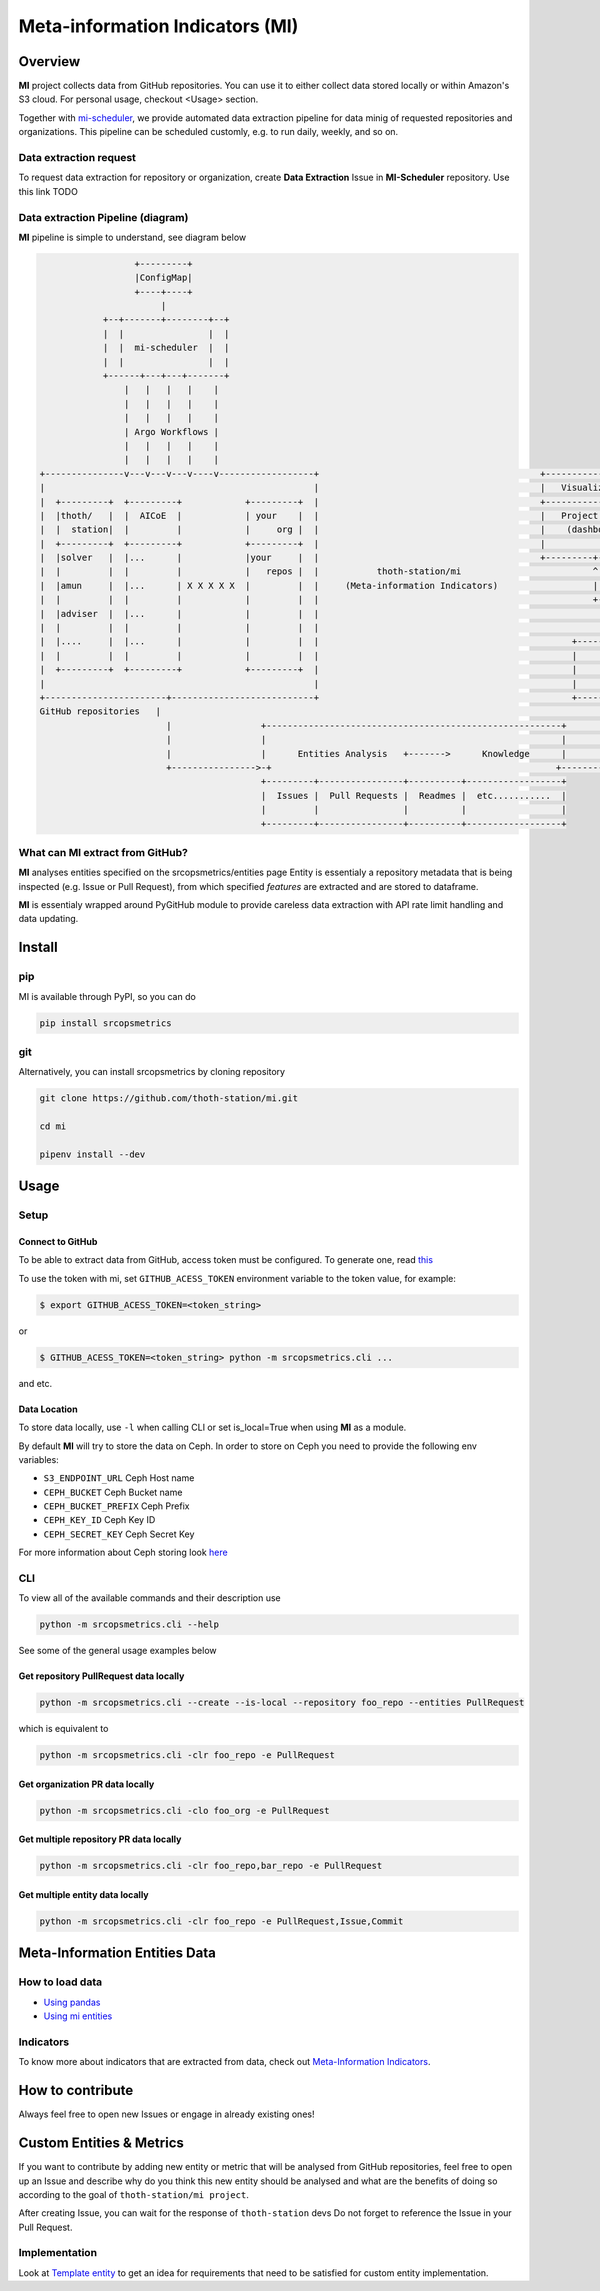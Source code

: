 ================================
Meta-information Indicators (MI)
================================

Overview
========

**MI** project collects data from GitHub repositories. You can use it to either collect data stored locally or within Amazon's S3 cloud.
For personal usage, checkout <Usage> section.

Together with `mi-scheduler <https://github.com/thoth-station/mi-scheduler>`_, we provide automated data extraction pipeline
for data minig of requested repositories and organizations. This pipeline can
be scheduled customly, e.g. to run daily, weekly, and so on.


Data extraction request
-----------------------
To request data extraction for repository or organization,
create **Data Extraction** Issue in **MI-Scheduler** repository. Use this link TODO


Data extraction Pipeline (diagram)
----------------------------------
**MI** pipeline is simple to understand, see diagram below

.. code-block::

                      +---------+
                      |ConfigMap|
                      +----+----+
                           |
                +--+-------+--------+--+
                |  |                |  |
                |  |  mi-scheduler  |  |
                |  |                |  |
                +------+---+---+-------+
                    |   |   |   |    |
                    |   |   |   |    |
                    |   |   |   |    |
                    | Argo Workflows |
                    |   |   |   |    |
                    |   |   |   |    |
    +---------------v---v---v---v----v------------------+                                          +--------------------        +--------------------+
    |                                                   |                                          |   Visualization   |        |   Recommendation   |
    |  +---------+  +---------+            +---------+  |                                          +-------------------+        +--------------------+
    |  |thoth/   |  |  AICoE  |            | your    |  |                                          |   Project Health  |        |   thoth            |
    |  |  station|  |         |            |     org |  |                                          |    (dashboard)    |        |                    |
    |  +---------+  +---------+            +---------+  |                                          |                   |        |                    |
    |  |solver   |  |...      |            |your     |  |                                          +---------+---------+        +----------+---------+
    |  |         |  |         |            |   repos |  |           thoth-station/mi                         ^                             ^
    |  |amun     |  |...      | X X X X X  |         |  |     (Meta-information Indicators)                  |                             |
    |  |         |  |         |            |         |  |                                                    +-------------+---------------+
    |  |adviser  |  |...      |            |         |  |                                                                  |
    |  |         |  |         |            |         |  |                                                                  |
    |  |....     |  |...      |            |         |  |                                                +-----------------+-------------------+
    |  |         |  |         |            |         |  |                                                |                                     |
    |  +---------+  +---------+            +---------+  |                                                |       Knowledge Processsing         |
    |                                                   |                                                |                                     |
    +-----------------------+---------------------------+                                                +-----------------+-------------------+
    GitHub repositories   |                                                                                              ^
                            |                 +--------------------------------------------------------+                   |
                            |                 |                                                        |                   |
                            |                 |      Entities Analysis   +------->      Knowledge      |                   |
                            +---------------->-+                                                      +--------------------+
                                              +---------+----------------+----------+------------------+
                                              |  Issues |  Pull Requests |  Readmes |  etc...........  |
                                              |         |                |          |                  |
                                              +---------+----------------+----------+------------------+



What can **MI** extract from GitHub?
------------------------------------
**MI** analyses entities specified on the srcopsmetrics/entities page
Entity is essentialy a repository metadata that is being inspected (e.g. Issue or Pull Request),
from which specified *features* are extracted and are stored to dataframe.

**MI** is essentialy wrapped around PyGitHub module to provide careless data
extraction with API rate limit handling and data updating.


Install
=======

pip
---

MI is available through PyPI, so you can do

.. code-block:: console

    pip install srcopsmetrics

git
---

Alternatively, you can install srcopsmetrics by cloning repository

.. code-block:: console

    git clone https://github.com/thoth-station/mi.git

    cd mi

    pipenv install --dev


Usage
=====

Setup
-----

Connect to GitHub
^^^^^^^^^^^^^^^^^
To be able to extract data from GitHub, access token must be configured. To generate one, read `this <https://docs.github.com/en/authentication/keeping-your-account-and-data-secure/creating-a-personal-access-token>`_

To use the token with mi, set ``GITHUB_ACESS_TOKEN`` environment variable to the token value, for example:

.. code-block:: console

    $ export GITHUB_ACESS_TOKEN=<token_string>


or

.. code-block:: console

    $ GITHUB_ACESS_TOKEN=<token_string> python -m srcopsmetrics.cli ...


and etc.


Data Location
^^^^^^^^^^^^^
To store data locally, use ``-l`` when calling CLI or set is_local=True when using **MI** as a module.

By default **MI** will try to store the data on Ceph.
In order to store on Ceph you need to provide the following env variables:

- ``S3_ENDPOINT_URL`` Ceph Host name
- ``CEPH_BUCKET`` Ceph Bucket name
- ``CEPH_BUCKET_PREFIX`` Ceph Prefix
- ``CEPH_KEY_ID`` Ceph Key ID
- ``CEPH_SECRET_KEY`` Ceph Secret Key

For more information about Ceph storing look `here <https://docs.aws.amazon.com/cli/latest/userguide/cli-chap-configure.html>`_


CLI
---

To view all of the available commands and their description use

.. code-block:: console

    python -m srcopsmetrics.cli --help


See some of the general usage examples below

Get repository PullRequest data locally
^^^^^^^^^^^^^^^^^^^^^^^^^^^^^^^^^^^^^^^

.. code-block:: console

    python -m srcopsmetrics.cli --create --is-local --repository foo_repo --entities PullRequest

which is equivalent to

.. code-block:: console

    python -m srcopsmetrics.cli -clr foo_repo -e PullRequest


Get organization PR data locally
^^^^^^^^^^^^^^^^^^^^^^^^^^^^^^^^

.. code-block:: console

    python -m srcopsmetrics.cli -clo foo_org -e PullRequest


Get multiple repository PR data locally
^^^^^^^^^^^^^^^^^^^^^^^^^^^^^^^^^^^^^^^

.. code-block:: console

    python -m srcopsmetrics.cli -clr foo_repo,bar_repo -e PullRequest


Get multiple entity data locally
^^^^^^^^^^^^^^^^^^^^^^^^^^^^^^^^

.. code-block:: console

    python -m srcopsmetrics.cli -clr foo_repo -e PullRequest,Issue,Commit


Meta-Information Entities Data
=================================

How to load data
----------------
- `Using pandas <https://github.com/thoth-station/mi/tree/master/srcopsmetrics/entities#using-pandas>`_
- `Using mi entities <https://github.com/thoth-station/mi/tree/master/srcopsmetrics/entities#using-mi-modules>`_

Indicators
----------
To know more about indicators that are extracted from data, check out `Meta-Information Indicators <https://github.com/thoth-station/mi/tree/master/srcopsmetrics/entities#meta-information-indicators-metrics>`_.


How to contribute
=================
Always feel free to open new Issues or engage in already existing ones!

Custom Entities & Metrics
=========================
If you want to contribute by adding new entity or metric that will be analysed from GitHub repositories,
feel free to open up an Issue and describe why do you think this new entity should be analysed and what
are the benefits of doing so according to the goal of ``thoth-station/mi project``.

After creating Issue, you can wait for the response of ``thoth-station`` devs
Do not forget to reference the Issue in your Pull Request.

Implementation
--------------
Look at `Template entity <https://github.com/thoth-station/mi/tree/master/srcopsmetrics/entities#meta-information-indicators-metrics>`_
to get an idea for requirements that need to be satisfied for custom entity implementation.

